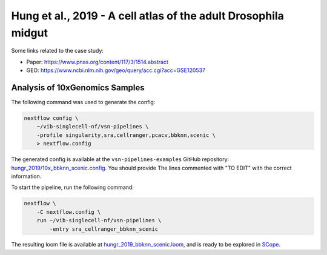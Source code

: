 Hung et al., 2019 - A cell atlas of the adult Drosophila midgut
---------------------------------------------------------------

Some links related to the case study:

- Paper: https://www.pnas.org/content/117/3/1514.abstract
- GEO: https://www.ncbi.nlm.nih.gov/geo/query/acc.cgi?acc=GSE120537

Analysis of 10xGenomics Samples
*******************************

The following command was used to generate the config:

.. code:: bash

    nextflow config \
        ~/vib-singlecell-nf/vsn-pipelines \
        -profile singularity,sra,cellranger,pcacv,bbknn,scenic \
        > nextflow.config


The generated config is available at the ``vsn-pipelines-examples`` GitHub repository: `hungr_2019/10x_bbknn_scenic.config`_.  You should provide The lines commented with "TO EDIT" with the correct information.

.. _`hungr_2019/10x_bbknn_scenic.config`: https://github.com/vib-singlecell-nf/vsn-pipelines-examples/blob/master/hungr_2019/10x_bbknn_scenic.config

To start the pipeline, run the following command:

.. code:: bash

    nextflow \
        -C nextflow.config \
        run ~/vib-singlecell-nf/vsn-pipelines \
            -entry sra_cellranger_bbknn_scenic


The resulting loom file is available at `hungr_2019_bbknn_scenic.loom`_, and is ready to be explored in `SCope <http://scope.aertslab.org/>`_.

.. _`hungr_2019_bbknn_scenic.loom`: https://cloud.aertslab.org/index.php/s/PeBcfa8ggzbjZRr

